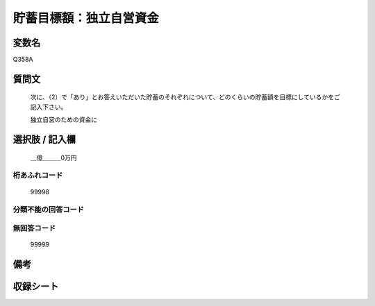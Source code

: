 .. title:: Q358A
.. rst-cllass:: item
====================================================================================================
貯蓄目標額：独立自営資金
====================================================================================================

.. rst-class:: varname
変数名
==================

Q358A

.. rst-class:: question
質問文
==================


   次に、（2）で「あり」とお答えいただいた貯蓄のそれぞれについて、どのくらいの貯蓄額を目標にしているかをご記入下さい。


   独立自営のための資金に



.. rst-class:: answer
選択肢 / 記入欄
======================

  ＿億＿＿＿0万円



.. rst-class:: overflow
桁あふれコード
-------------------------------
  99998


.. rst-class:: not_available
分類不能の回答コード
-------------------------------------
  


.. rst-class:: not_available
無回答コード
-------------------------------------
  99999


.. rst-class:: bikou
備考
==================



.. rst-class:: include_sheet
収録シート
=======================================
.. hlist::
   :columns: 3
   
   
   * p1_2
   
   * p2_2
   
   * p3_2
   
   * p4_2
   
   * p5a_2
   
   * p5b_2
   
   * p6_2
   
   * p7_2
   
   * p8_2
   
   * p9_2
   
   * p10_2
   
   * p11ab_2
   
   * p11c_2
   
   * p12_2
   
   * p13_2
   
   * p14_2
   
   * p15_2
   
   * p16abc_2
   
   * p16d_2
   
   * p17_2
   
   * p18_2
   
   * p19_2
   
   * p20_2
   
   * p21abcd_2
   
   * p21e_2
   
   * p22_2
   
   * p23_2
   
   * p24_2
   
   * p25_2
   
   * p26_2
   
   


.. index:: Q358A
